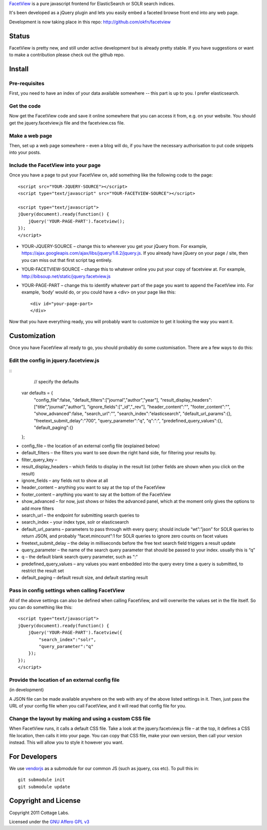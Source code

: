 FacetView_ is a pure javascript frontend for ElasticSearch or SOLR search
indices.

It's been developed as a jQuery plugin and lets you easily embed a faceted
browse front end into any web page.

.. _FacetView: http://okfnlabs.org/facetview/

Development is now taking place in this repo: http://github.com/okfn/facetview


Status
======

FacetView is pretty new, and still under active development but is already
pretty stable. If you have suggestions or want to make a contribution please
check out the github repo.


Install
=======

Pre-requisites
--------------

First, you need to have an index of your data available somewhere -- this part is
up to you. I prefer elasticsearch.

Get the code
------------

Now get the FacetView code and save it online somewhere that you can access it
from, e.g. on your website. You should get the jquery.facetview.js file and the
facetview.css file.

Make a web page
---------------

Then, set up a web page somewhere – even a blog will do, if you have the
necessary authorisation to put code snippets into your posts.

Include the FacetView into your page
------------------------------------

Once you have a page to put your FacetView on, add something like the following
code to the page::

  <script src="YOUR-JQUERY-SOURCE"></script>
  <script type="text/javascript" src="YOUR-FACETVIEW-SOURCE"></script>
  
  <script type="text/javascript">
  jQuery(document).ready(function() {
      jQuery('YOUR-PAGE-PART').facetview();
  });
  </script>

* YOUR-JQUERY-SOURCE – change this to wherever you get your jQuery from. For
  example, https://ajax.googleapis.com/ajax/libs/jquery/1.6.2/jquery.js. If you
  already have jQuery on your page / site, then you can miss out that first
  script tag entirely.
* YOUR-FACETVIEW-SOURCE – change this to whatever online you put your copy of
  facetview at. For example, http://bibsoup.net/static/jquery.facetview.js
* YOUR-PAGE-PART – change this to identify whatever part of the page you want
  to append the FacetView into. For example, ‘body’ would do, or you could have
  a <div> on your page like this::

    <div id="your-page-part>
    </div>


Now that you have everything ready, you will probably want to customize to
get it looking the way you want it.


Customization
=============

Once you have FacetView all ready to go, you should probably do some
customisation. There are a few ways to do this:

Edit the config in jquery.facetview.js
--------------------------------------

::
     // specify the defaults
    var defaults = {
        "config_file":false,
        "default_filters":["journal","author","year"],
        "result_display_headers":["title","journal","author"],
        "ignore_fields":["_id","_rev"],
        "header_content":"",
        "footer_content":"",
        "show_advanced":false,
        "search_url":"",
        "search_index":"elasticsearch",
        "default_url_params":{},
        "freetext_submit_delay":"700",
        "query_parameter":"q",
        "q":"*:*",
        "predefined_query_values":{},
        "default_paging":{}
    };

* config_file – the location of an external config file (explained below)
* default_filters – the filters you want to see down the right hand side, for
  filtering your results by.
* filter_query_key –
* result_display_headers – which fields to display in the result list (other
  fields are shown when you click on the result)
* ignore_fields – any fields not to show at all
* header_content – anything you want to say at the top of the FacetView
* footer_content – anything you want to say at the bottom of the FacetView
* show_advanced – for now, just shows or hides the advanced panel, which at the
  moment only gives the options to add more filters
* search_url – the endpoint for submitting search queries to
* search_index – your index type, solr or elasticsearch
* default_url_params – parameters to pass through with every query; should
  include “wt”:”json” for SOLR queries to return JSON, and probably
  “facet.mincount”:1 for SOLR queries to ignore zero counts on facet values
* freetext_submit_delay – the delay in milliseconds before the free text search
  field triggers a result update
* query_parameter – the name of the search query parameter that should be
  passed to your index. usually this is “q”
* q – the default blank search query parameter, such as “:“
* predefined_query_values – any values you want embedded into the query every
  time a query is submitted, to restrict the result set
* default_paging – default result size, and default starting result

Pass in config settings when calling FacetView
----------------------------------------------

All of the above settings can also be defined when calling FacetView, and will
overwrite the values set in the file itself. So you can do something like
this::

  <script type="text/javascript">
  jQuery(document).ready(function() {
      jQuery('YOUR-PAGE-PART').facetview({
          "search_index":"solr",
          "query_parameter":"q"
      });
  });
  </script>

Provide the location of an external config file
-----------------------------------------------

(in development)

A JSON file can be made available anywhere on the web with any of the above
listed settings in it. Then, just pass the URL of your config file when you
call FacetView, and it will read that config file for you.

Change the layout by making and using a custom CSS file
-------------------------------------------------------

When FacetView runs, it calls a default CSS file. Take a look at the
jquery.facetview.js file – at the top, it defines a CSS file location, then
calls it into your page. You can copy that CSS file, make your own version,
then call your version instead. This will allow you to style it however you
want.


For Developers
==============

We use vendorjs_ as a submodule for our common JS (such as jquery, css etc). To
pull this in::

  git submodule init
  git submodule update

.. _vendorjs: https://github.com/okfn/vendorjs


Copyright and License
=====================

Copyright 2011 Cottage Labs.

Licensed under the `GNU Affero GPL v3`_

.. _GNU Affero GPL v3: http://www.gnu.org/licenses/agpl.html

